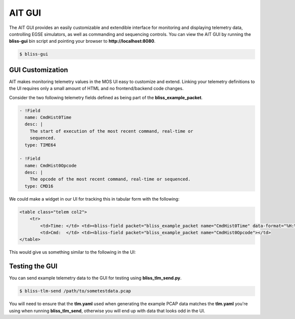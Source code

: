 AIT GUI
=======

The AIT GUI provides an easily customizable and extendible interface for monitoring and displaying telemetry data, controlling EGSE simulators, as well as commanding and sequencing controls. You can view the AIT GUI by running the **bliss-gui** bin script and pointing your browser to **http://localhost:8080**.

.. code-block:: bash

   $ bliss-gui

GUI Customization
-----------------

AIT makes monitoring telemetry values in the MOS UI easy to customize and extend. Linking your telemetry definitions to the UI requires only a small amount of HTML and no frontend/backend code changes.

Consider the two following telemetry fields defined as being part of the **bliss_example_packet**.

.. code-block:: yaml

    - !Field
      name: CmdHist0Time
      desc: |
        The start of execution of the most recent command, real-time or
        sequenced.
      type: TIME64

    - !Field
      name: CmdHist0Opcode
      desc: |
        The opcode of the most recent command, real-time or sequenced.
      type: CMD16

We could make a widget in our UI for tracking this in tabular form with the following:

.. code-block:: html

   <table class="telem col2">
       <tr>
           <td>Time: </td> <td><bliss-field packet="bliss_example_packet name="CmdHist0Time" data-format="%H:%M:%S.%L"></td>
           <td>Cmd:  </td> <td><bliss-field packet="bliss_example_packet name="CmdHist0Opcode"></td>
   </table>

This would give us something similar to the following in the UI:

.. image:: _static/cmd_history_in_ui.png

Testing the GUI
---------------

You can send example telemetry data to the GUI for testing using **bliss_tlm_send.py**.

.. code-block:: bash

   $ bliss-tlm-send /path/to/sometestdata.pcap

You will need to ensure that the **tlm.yaml** used when generating the example PCAP data matches the **tlm.yaml** you're using when running **bliss_tlm_send**, otherwise you will end up with data that looks odd in the UI.

